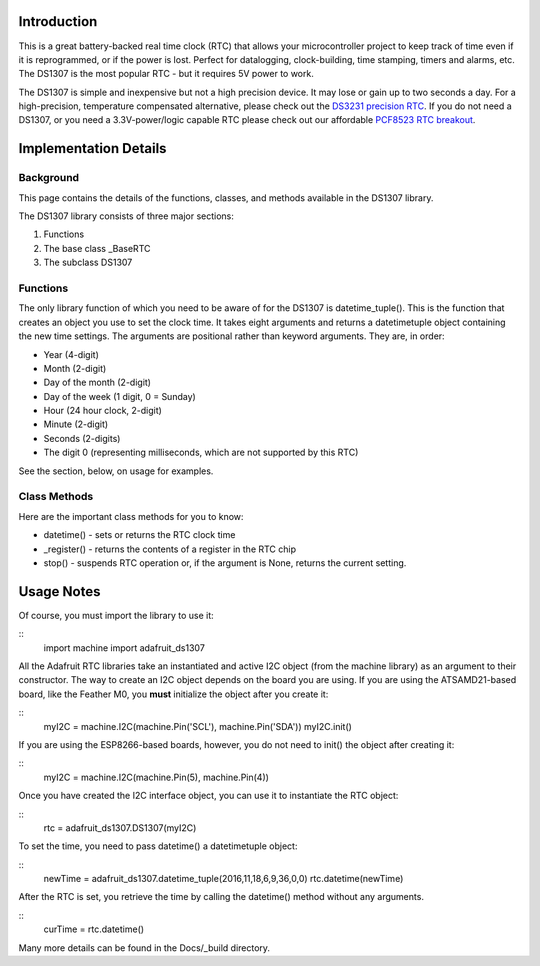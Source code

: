 
Introduction
============

This is a great battery-backed real time clock (RTC) that allows your
microcontroller project to keep track of time even if it is reprogrammed,
or if the power is lost. Perfect for datalogging, clock-building,
time stamping, timers and alarms, etc. The DS1307 is the most popular
RTC - but it requires 5V power to work.

The DS1307 is simple and inexpensive but not a high precision device. It may
lose or gain up to two seconds a day. For a high-precision, temperature
compensated alternative, please check out the
`DS3231 precision RTC <https://www.adafruit.com/products/3013/>`_.
If you do not need a DS1307, or you need a 3.3V-power/logic capable RTC
please check out our affordable
`PCF8523 RTC breakout <https://www.adafruit.com/products/3295>`_.

.. image:: 3296-00.jpg


Implementation Details
=======================

Background
----------

This page contains the details of the functions, classes, and methods
available in the DS1307 library.

The DS1307 library consists of three major sections:

#. Functions
#. The base class _BaseRTC
#. The subclass DS1307

Functions
---------

The only library function of which you need to be aware of for the
DS1307 is datetime_tuple(). This is the function that creates an object
you use to set the clock time. It takes eight arguments and returns a
datetimetuple object containing the new time settings. The arguments are
positional rather than keyword arguments. They are, in order:

* Year (4-digit)
* Month (2-digit)
* Day of the month (2-digit)
* Day of the week (1 digit, 0 = Sunday)
* Hour (24 hour clock, 2-digit)
* Minute (2-digit)
* Seconds (2-digits)
* The digit 0 (representing milliseconds, which are not supported by this RTC)

See the section, below, on usage for examples.

Class Methods
-------------

Here are the important class methods for you to know:

* datetime() - sets or returns the RTC clock time
* _register() - returns the contents of a register in the RTC chip
* stop() - suspends RTC operation or, if the argument is None, returns the
  current setting.

Usage Notes
===========

Of course, you must import the library to use it:

::
   import machine
   import adafruit_ds1307

All the Adafruit RTC libraries take an instantiated and active I2C object
(from the machine library) as an argument to their constructor. The way to
create an I2C object depends on the board you are using. If you are using the
ATSAMD21-based board, like the Feather M0, you **must** initialize the object
after you create it:

::
   myI2C = machine.I2C(machine.Pin('SCL'), machine.Pin('SDA'))
   myI2C.init()

If you are using the ESP8266-based boards, however, you do not need to
init() the object after creating it:

::
   myI2C = machine.I2C(machine.Pin(5), machine.Pin(4))

Once you have created the I2C interface object, you can use it to instantiate
the RTC object:

::
   rtc = adafruit_ds1307.DS1307(myI2C)

To set the time, you need to pass datetime() a datetimetuple object:

::
   newTime = adafruit_ds1307.datetime_tuple(2016,11,18,6,9,36,0,0)
   rtc.datetime(newTime)

After the RTC is set, you retrieve the time by calling the datetime() method
without any arguments.

::
   curTime = rtc.datetime()

Many more details can be found in the Docs/_build directory.

